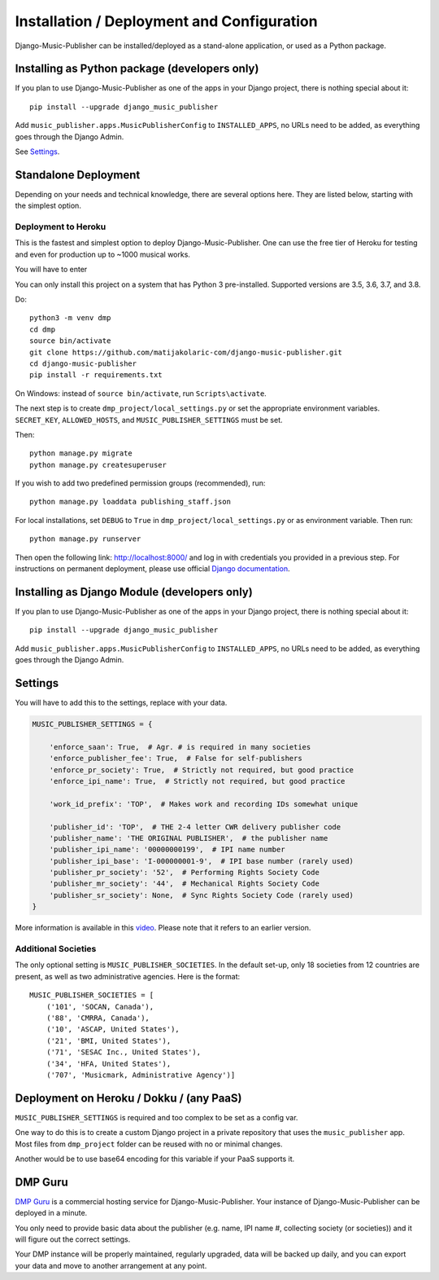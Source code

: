 Installation / Deployment and Configuration
*******************************************

Django-Music-Publisher can be installed/deployed as a stand-alone application, or used as a Python package.

Installing as Python package (developers only)
===================================================================

If you plan to use Django-Music-Publisher as one of the apps in your Django project, there is nothing special about it::

    pip install --upgrade django_music_publisher

Add ``music_publisher.apps.MusicPublisherConfig`` to ``INSTALLED_APPS``, no URLs need to be added, as everything goes
through the Django Admin.

See `Settings`_.


Standalone Deployment
=====================

Depending on your needs and technical knowledge, there are several options here. They are listed below, starting with
the simplest option.

Deployment to Heroku
--------------------

This is the fastest and simplest option to deploy Django-Music-Publisher. One can use
the free tier of Heroku for testing and even for production up to ~1000 musical works.

.. raw:: html

    Simply press <a href="https://heroku.com/deploy?template=https://github.com/matijakolaric-com/django-music-publisher/tree/20">here</a>
    and you will be taken to Heroku. You need to register and then follow the instructions.

You will have to enter



You can only install this project on a system that has Python 3 pre-installed. Supported versions are 3.5, 3.6, 3.7, and
3.8.

Do::

    python3 -m venv dmp
    cd dmp
    source bin/activate
    git clone https://github.com/matijakolaric-com/django-music-publisher.git
    cd django-music-publisher
    pip install -r requirements.txt

On Windows: instead of ``source bin/activate``, run ``Scripts\activate``.

The next step is to create ``dmp_project/local_settings.py`` or set the
appropriate environment variables. ``SECRET_KEY``, ``ALLOWED_HOSTS``, and
``MUSIC_PUBLISHER_SETTINGS`` must be set.

Then::

    python manage.py migrate
    python manage.py createsuperuser

If you wish to add two predefined permission groups (recommended), run::

    python manage.py loaddata publishing_staff.json

For local installations, set ``DEBUG`` to ``True`` in
``dmp_project/local_settings.py`` or as environment variable. Then run::

    python manage.py runserver

Then open the following link: http://localhost:8000/ and log in with
credentials you provided in a previous step. For instructions on permanent
deployment, please use official
`Django documentation <https://www.djangoproject.com/>`_.

.. raw:: html

   <iframe width="704" height="396" src="https://www.youtube-nocookie.com/embed/H1cVGXpM-3s/?list=PLDIerrls8_JBuS82lC3qMSt-Yc-SKq8g3" frameborder="0" allowfullscreen="1">&nbsp;</iframe>
   <p>The installation process for an older version can be seen here.</p>
   <p>This video is delivered from a cookie-less domain, which enhances your privacy, but some links in videos don't work.</p>

Installing as Django Module (developers only)
===============================================================================

If you plan to use Django-Music-Publisher as one of the apps in your Django project, there is nothing special about it::

    pip install --upgrade django_music_publisher

Add ``music_publisher.apps.MusicPublisherConfig`` to ``INSTALLED_APPS``, no 
URLs need to be added, as everything goes through the Django Admin.


Settings
===============================================================================

You will have to add this to the settings, replace with your data.

.. code:: python

    MUSIC_PUBLISHER_SETTINGS = {

        'enforce_saan': True,  # Agr. # is required in many societies
        'enforce_publisher_fee': True,  # False for self-publishers
        'enforce_pr_society': True,  # Strictly not required, but good practice
        'enforce_ipi_name': True,  # Strictly not required, but good practice

        'work_id_prefix': 'TOP',  # Makes work and recording IDs somewhat unique
        
        'publisher_id': 'TOP',  # THE 2-4 letter CWR delivery publisher code
        'publisher_name': 'THE ORIGINAL PUBLISHER',  # the publisher name
        'publisher_ipi_name': '00000000199',  # IPI name number
        'publisher_ipi_base': 'I-000000001-9',  # IPI base number (rarely used)
        'publisher_pr_society': '52',  # Performing Rights Society Code
        'publisher_mr_society': '44',  # Mechanical Rights Society Code
        'publisher_sr_society': None,  # Sync Rights Society Code (rarely used)
    }

More information is available in this `video <https://www.youtube.com/watch?v=COi6LCzUTVQ&index=4&list=PLDIerrls8_JBuS82lC3qMSt-Yc-SKq8g3>`_. Please note that it refers to an earlier version.

.. raw:: html

   <iframe width="704" height="396" src="https://www.youtube-nocookie.com/embed/COi6LCzUTVQ/?list=PLDIerrls8_JBuS82lC3qMSt-Yc-SKq8g3" frameborder="0" allowfullscreen="1">&nbsp;</iframe>
   <p>The settings for an older version are explained here, some have been removed since. Please note that the support for multiple publishing entities in the US are gone.</p>
   <p>This video is delivered from a cookie-less domain, which enhances your privacy, but some links in videos don't work.</p>

Additional Societies
--------------------

The only optional setting is ``MUSIC_PUBLISHER_SOCIETIES``. In the default 
set-up, only 18 societies from 12 countries are present, as well as two 
administrative agencies. Here is the format::

    MUSIC_PUBLISHER_SOCIETIES = [
        ('101', 'SOCAN, Canada'),
        ('88', 'CMRRA, Canada'),
        ('10', 'ASCAP, United States'),
        ('21', 'BMI, United States'),
        ('71', 'SESAC Inc., United States'),
        ('34', 'HFA, United States'),
        ('707', 'Musicmark, Administrative Agency')]

.. _StandaloneDeployment:

Deployment on Heroku / Dokku / (any PaaS)
==============================================================================

``MUSIC_PUBLISHER_SETTINGS`` is required and too complex to be set as a config var.

One way to do this is to create a custom Django project in a private repository that uses the ``music_publisher`` app. Most files from ``dmp_project`` folder can be reused with no or minimal changes.

Another would be to use base64 encoding for this variable if your PaaS supports it.

DMP Guru
==============================================================================

`DMP Guru <https://dmp.guru/>`_ is a commercial hosting service for Django-Music-Publisher. Your instance of Django-Music-Publisher can be deployed in a minute.

You only need to provide basic data about the publisher (e.g. name, IPI name #, collecting society (or societies)) and it will figure out the correct settings. 

Your DMP instance will be properly maintained, regularly upgraded, data will be backed up daily, and you can export your data and move to another arrangement at any point.

